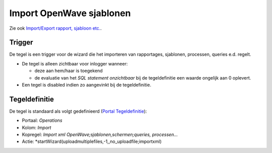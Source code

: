 Import OpenWave sjablonen
=========================

Zie ook `Import/Export rapport, sjabloon
etc. </docs/probleemoplossing/programmablokken/import_export_xlm.md>`__.

Trigger
-------

De tegel is een trigger voor de wizard die het importeren van
rapportages, sjablonen, processen, queries e.d. regelt.

-  De tegel is alleen zichtbaar voor inlogger wanneer:

   -  deze aan hem/haar is toegekend
   -  de evaluatie van het *SQL statement onzichtbaar* bij de
      tegeldefinitie een waarde ongelijk aan 0 oplevert.

-  Een tegel is disabled indien zo aangevinkt bij de tegeldefinitie.

Tegeldefinitie
--------------

De tegel is standaard als volgt gedefinieerd (`Portal
Tegeldefinitie </docs/instellen_inrichten/portaldefinitie/portal_tegel.md>`__):

-  Portaal: *Operations*
-  Kolom: *Import*
-  Kopregel: *Import xml OpenWave;sjablonen,schermen;queries,
   processen…*
-  Actie: \*startWizard(uploadmultiplefiles,-1,,no_uploadfile;importxml)
